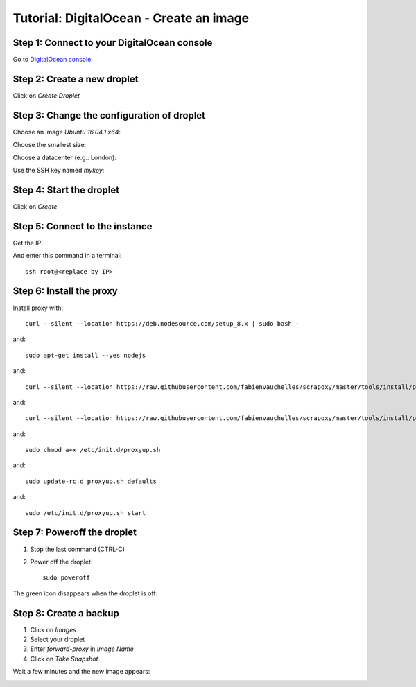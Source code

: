 ========================================
Tutorial: DigitalOcean - Create an image
========================================


Step 1: Connect to your DigitalOcean console
============================================

Go to `DigitalOcean console`_.


Step 2: Create a new droplet
============================

Click on *Create Droplet*

.. image:: step_1.jpg


Step 3: Change the configuration of droplet
===========================================

Choose an image *Ubuntu 16.04.1 x64*:

.. image:: step_2a.jpg


Choose the smallest size:

.. image:: step_2b.jpg


Choose a datacenter (e.g.: London):

.. image:: step_2c.jpg


Use the SSH key named *mykey*:

.. image:: step_2d.jpg


Step 4: Start the droplet
=========================

Click on *Create*

.. image:: step_3.jpg


Step 5: Connect to the instance
===============================

Get the IP:

.. image:: step_4.jpg

And enter this command in a terminal::

    ssh root@<replace by IP>



Step 6: Install the proxy
=========================

Install proxy with::

    curl --silent --location https://deb.nodesource.com/setup_8.x | sudo bash -

and::

    sudo apt-get install --yes nodejs

and::

    curl --silent --location https://raw.githubusercontent.com/fabienvauchelles/scrapoxy/master/tools/install/proxy.js | sudo tee /root/proxy.js > /dev/null

and::

    curl --silent --location https://raw.githubusercontent.com/fabienvauchelles/scrapoxy/master/tools/install/proxyup.sh | sudo tee /etc/init.d/proxyup.sh > /dev/null

and::

    sudo chmod a+x /etc/init.d/proxyup.sh

and::

    sudo update-rc.d proxyup.sh defaults

and::

    sudo /etc/init.d/proxyup.sh start


Step 7: Poweroff the droplet
============================

1. Stop the last command (CTRL-C)
2. Power off the droplet::

    sudo poweroff


The green icon disappears when the droplet is off:

.. image:: step_5.jpg


Step 8: Create a backup
=======================

1. Click on *Images*
2. Select your droplet
3. Enter *forward-proxy* in *Image Name*
4. Click on *Take Snapshot*

.. image:: step_6.jpg


Wait a few minutes and the new image appears:

.. image:: step_7.jpg


.. _`DigitalOcean console`: https://cloud.digitalocean.com

